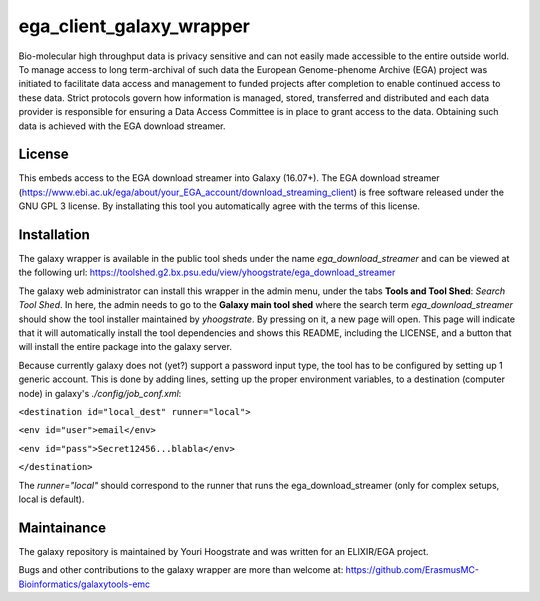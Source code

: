ega_client_galaxy_wrapper
=========================

Bio-molecular high throughput data is privacy sensitive and can not easily made accessible to the entire outside world. To manage access to long term-archival of such data the European Genome-phenome Archive (EGA) project was initiated to facilitate data access and management to funded projects after completion to enable continued access to these data. Strict protocols govern how information is managed, stored, transferred and distributed and each data provider is responsible for ensuring a Data Access Committee is in place to grant access to the data. Obtaining such data is achieved with the EGA download streamer.

License
-------
This embeds access to the EGA download streamer into Galaxy (16.07+). The EGA download streamer (https://www.ebi.ac.uk/ega/about/your_EGA_account/download_streaming_client) is free software released under the GNU GPL 3 license. By installating this tool you automatically agree with the terms of this license.


Installation
------------
The galaxy wrapper is available in the public tool sheds under the name *ega_download_streamer* and can be viewed at the following url: https://toolshed.g2.bx.psu.edu/view/yhoogstrate/ega_download_streamer

The galaxy web administrator can install this wrapper in the admin menu, under the tabs **Tools and Tool Shed**: *Search Tool Shed*. In here, the admin needs to go to the **Galaxy main tool shed** where the search term *ega_download_streamer* should show the tool installer maintained by *yhoogstrate*. By pressing on it, a new page will open. This page will indicate that it will automatically install the tool dependencies and shows this README, including the LICENSE, and a button that will install the entire package into the galaxy server.

Because currently galaxy does not (yet?) support a password input type, the tool has to be configured by setting up 1 generic account. This is done by adding lines, setting up the proper environment variables, to a destination (computer node) in galaxy's `./config/job_conf.xml`: 

``<destination id="local_dest" runner="local">``

``<env id="user">email</env>``

``<env id="pass">Secret12456...blabla</env>``

``</destination>``

The `runner="local"` should correspond to the runner that runs the ega_download_streamer (only for complex setups, local is default).


Maintainance
------------

The galaxy repository is maintained by Youri Hoogstrate and was written for an ELIXIR/EGA project.

Bugs and other contributions to the galaxy wrapper are more than welcome at:
https://github.com/ErasmusMC-Bioinformatics/galaxytools-emc
